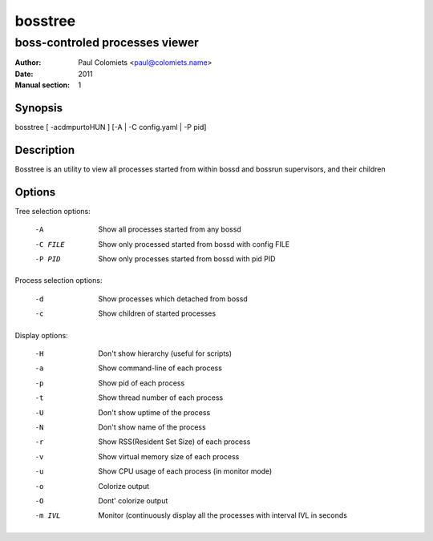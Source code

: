 ========
bosstree
========

-------------------------------
boss-controled processes viewer
-------------------------------

:Author: Paul Colomiets <paul@colomiets.name>
:Date: 2011
:Manual section: 1

Synopsis
--------

| bosstree [ -acdmpurtoHUN ] [-A | -C config.yaml | -P pid]

Description
-----------

Bosstree is an utility to view all processes started from within bossd and
bossrun supervisors, and their children

Options
-------

Tree selection options:

   -A       Show all processes started from any bossd
   -C FILE  Show only processed started from bossd with config FILE
   -P PID   Show only processes started from bossd with pid PID

Process selection options:

   -d       Show processes which detached from bossd
   -c       Show children of started processes

Display options:

   -H       Don't show hierarchy (useful for scripts)
   -a       Show command-line of each process
   -p       Show pid of each process
   -t       Show thread number of each process
   -U       Don't show uptime of the process
   -N       Don't show name of the process
   -r       Show RSS(Resident Set Size) of each process
   -v       Show virtual memory size of each process
   -u       Show CPU usage of each process (in monitor mode)
   -o       Colorize output
   -O       Dont' colorize output
   -m IVL   Monitor (continuously display all the processes with
            interval IVL in seconds

